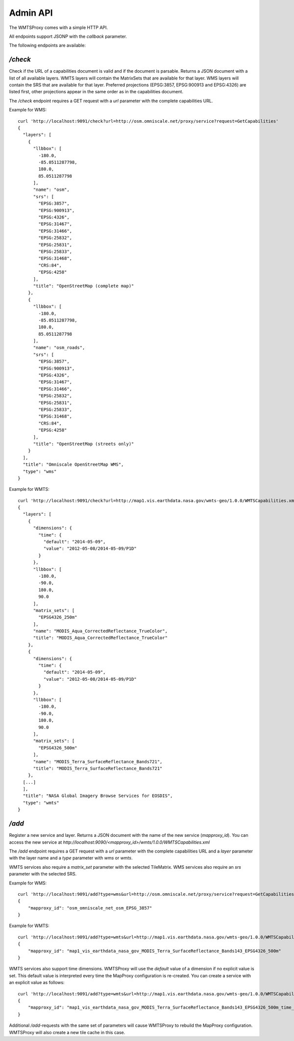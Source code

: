Admin API
=========

The WMTSProxy comes with a simple HTTP API.

All endpoints support JSONP with the `callback` parameter.


The following endpoints are available:

`/check`
--------

Check if the URL of a capabilities document is valid and if the document is parsable.
Returns a JSON document with a list of all available layers.
WMTS layers will contain the MatrixSets that are available for that layer.
WMS layers will contain the SRS that are available for that layer. Preferred projections (EPSG:3857, EPSG:900913 and EPSG:4326) are listed first,
other projections appear in the same order as in the capabilities document.

The `/check` endpoint requires a GET request with a `url` parameter with the complete capabilities URL.

Example for WMS::

    curl 'http://localhost:9091/check?url=http://osm.omniscale.net/proxy/service?request=GetCapabilities'
    {
      "layers": [
        {
          "llbbox": [
            -180.0,
            -85.0511287798,
            180.0,
            85.0511287798
          ],
          "name": "osm",
          "srs": [
            "EPSG:3857",
            "EPSG:900913",
            "EPSG:4326",
            "EPSG:31467",
            "EPSG:31466",
            "EPSG:25832",
            "EPSG:25831",
            "EPSG:25833",
            "EPSG:31468",
            "CRS:84",
            "EPSG:4258"
          ],
          "title": "OpenStreetMap (complete map)"
        },
        {
          "llbbox": [
            -180.0,
            -85.0511287798,
            180.0,
            85.0511287798
          ],
          "name": "osm_roads",
          "srs": [
            "EPSG:3857",
            "EPSG:900913",
            "EPSG:4326",
            "EPSG:31467",
            "EPSG:31466",
            "EPSG:25832",
            "EPSG:25831",
            "EPSG:25833",
            "EPSG:31468",
            "CRS:84",
            "EPSG:4258"
          ],
          "title": "OpenStreetMap (streets only)"
        }
      ],
      "title": "Omniscale OpenStreetMap WMS",
      "type": "wms"
    }


Example for WMTS::

    curl 'http://localhost:9091/check?url=http://map1.vis.earthdata.nasa.gov/wmts-geo/1.0.0/WMTSCapabilities.xml'
    {
      "layers": [
        {
          "dimensions": {
            "time": {
              "default": "2014-05-09",
              "value": "2012-05-08/2014-05-09/P1D"
            }
          },
          "llbbox": [
            -180.0,
            -90.0,
            180.0,
            90.0
          ],
          "matrix_sets": [
            "EPSG4326_250m"
          ],
          "name": "MODIS_Aqua_CorrectedReflectance_TrueColor",
          "title": "MODIS_Aqua_CorrectedReflectance_TrueColor"
        },
        {
          "dimensions": {
            "time": {
              "default": "2014-05-09",
              "value": "2012-05-08/2014-05-09/P1D"
            }
          },
          "llbbox": [
            -180.0,
            -90.0,
            180.0,
            90.0
          ],
          "matrix_sets": [
            "EPSG4326_500m"
          ],
          "name": "MODIS_Terra_SurfaceReflectance_Bands721",
          "title": "MODIS_Terra_SurfaceReflectance_Bands721"
        },
      [...]
      ],
      "title": "NASA Global Imagery Browse Services for EOSDIS",
      "type": "wmts"
    }


`/add`
------

Register a new service and layer. Returns a JSON document with the name of the new service (`mapproxy_id`).
You can access the new service at `http://localhost:9090/<mapproxy_id>/wmts/1.0.0/WMTSCapabilities.xml`

The `/add` endpoint requires a GET request with a `url` parameter with the complete capabilities URL and a `layer` parameter with the layer name and a `type` parameter with `wms` or `wmts`.

WMTS services also require a `matrix_set` parameter with the selected TileMatrix.
WMS services also require an `srs` parameter with the selected SRS.

Example for WMS::

    curl 'http://localhost:9091/add?type=wms&url=http://osm.omniscale.net/proxy/service?request=GetCapabilities&layer=osm&srs=EPSG:3857'
    {
        "mapproxy_id": "osm_omniscale_net_osm_EPSG_3857"
    }


Example for WMTS::

    curl 'http://localhost:9091/add?type=wmts&url=http://map1.vis.earthdata.nasa.gov/wmts-geo/1.0.0/WMTSCapabilities.xml&layer=MODIS_Terra_SurfaceReflectance_Bands143&matrix_set=EPSG4326_500m'
    {
        "mapproxy_id": "map1_vis_earthdata_nasa_gov_MODIS_Terra_SurfaceReflectance_Bands143_EPSG4326_500m"
    }


WMTS services also support time dimensions. WMTSProxy will use the `default` value of a dimension if no explicit value is set. This default value is interpreted every time the MapProxy configuration is re-created. You can create a service with an explicit value as follows::

    curl 'http://localhost:9091/add?type=wmts&url=http://map1.vis.earthdata.nasa.gov/wmts-geo/1.0.0/WMTSCapabilities.xml&layer=MODIS_Terra_SurfaceReflectance_Bands143&matrix_set=EPSG4326_500m&time=2014-04-01'
    {
        "mapproxy_id": "map1_vis_earthdata_nasa_gov_MODIS_Terra_SurfaceReflectance_Bands143_EPSG4326_500m_time_2014-04-01"
    }


Additional `/add`-requests with the same set of parameters will cause WMTSProxy to rebuild the MapProxy configuration. WMTSProxy will also create a new tile cache in this case.
